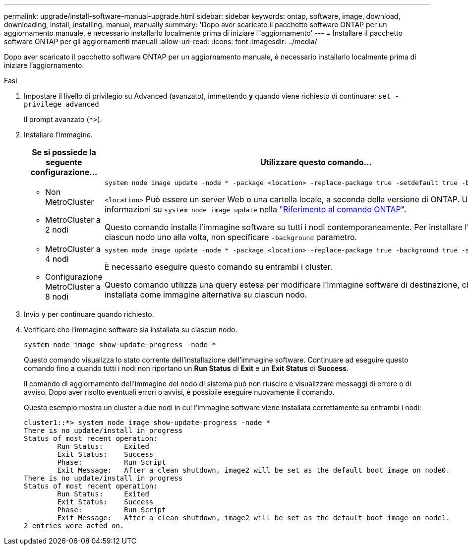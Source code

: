 ---
permalink: upgrade/install-software-manual-upgrade.html 
sidebar: sidebar 
keywords: ontap, software, image, download, downloading, install, installing. manual, manually 
summary: 'Dopo aver scaricato il pacchetto software ONTAP per un aggiornamento manuale, è necessario installarlo localmente prima di iniziare l"aggiornamento' 
---
= Installare il pacchetto software ONTAP per gli aggiornamenti manuali
:allow-uri-read: 
:icons: font
:imagesdir: ../media/


[role="lead"]
Dopo aver scaricato il pacchetto software ONTAP per un aggiornamento manuale, è necessario installarlo localmente prima di iniziare l'aggiornamento.

.Fasi
. Impostare il livello di privilegio su Advanced (avanzato), immettendo *y* quando viene richiesto di continuare: `set -privilege advanced`
+
Il prompt avanzato (`*>`).

. Installare l'immagine.
+
[cols="2"]
|===
| Se si possiede la seguente configurazione... | Utilizzare questo comando... 


 a| 
** Non MetroCluster
** MetroCluster a 2 nodi

 a| 
[source, cli]
----
system node image update -node * -package <location> -replace-package true -setdefault true -background true
----
`<location>` Può essere un server Web o una cartella locale, a seconda della versione di ONTAP. Ulteriori informazioni su `system node image update` nella link:https://docs.netapp.com/us-en/ontap-cli/system-node-image-update.html["Riferimento al comando ONTAP"^].

Questo comando installa l'immagine software su tutti i nodi contemporaneamente. Per installare l'immagine su ciascun nodo uno alla volta, non specificare `-background` parametro.



 a| 
** MetroCluster a 4 nodi
** Configurazione MetroCluster a 8 nodi

 a| 
[source, cli]
----
system node image update -node * -package <location> -replace-package true -background true -setdefault false
----
È necessario eseguire questo comando su entrambi i cluster.

Questo comando utilizza una query estesa per modificare l'immagine software di destinazione, che viene installata come immagine alternativa su ciascun nodo.

|===
. Invio `y` per continuare quando richiesto.
. Verificare che l'immagine software sia installata su ciascun nodo.
+
[source, cli]
----
system node image show-update-progress -node *
----
+
Questo comando visualizza lo stato corrente dell'installazione dell'immagine software. Continuare ad eseguire questo comando fino a quando tutti i nodi non riportano un *Run Status* di *Exit* e un *Exit Status* di *Success*.

+
Il comando di aggiornamento dell'immagine del nodo di sistema può non riuscire e visualizzare messaggi di errore o di avviso. Dopo aver risolto eventuali errori o avvisi, è possibile eseguire nuovamente il comando.

+
Questo esempio mostra un cluster a due nodi in cui l'immagine software viene installata correttamente su entrambi i nodi:

+
[listing]
----
cluster1::*> system node image show-update-progress -node *
There is no update/install in progress
Status of most recent operation:
        Run Status:     Exited
        Exit Status:    Success
        Phase:          Run Script
        Exit Message:   After a clean shutdown, image2 will be set as the default boot image on node0.
There is no update/install in progress
Status of most recent operation:
        Run Status:     Exited
        Exit Status:    Success
        Phase:          Run Script
        Exit Message:   After a clean shutdown, image2 will be set as the default boot image on node1.
2 entries were acted on.
----


